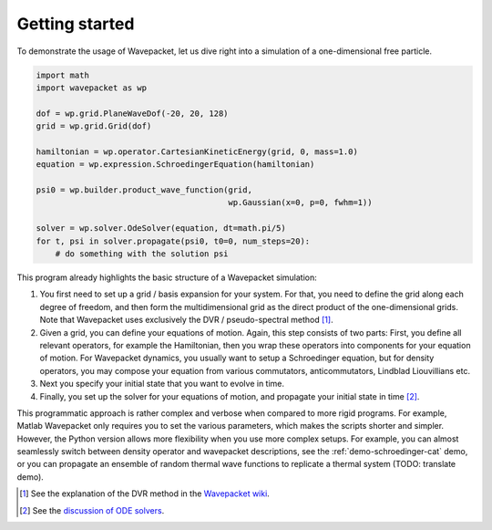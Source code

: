 Getting started
===============

To demonstrate the usage of Wavepacket, let us dive right into
a simulation of a one-dimensional free particle.

.. code-block:: python

    import math
    import wavepacket as wp

    dof = wp.grid.PlaneWaveDof(-20, 20, 128)
    grid = wp.grid.Grid(dof)

    hamiltonian = wp.operator.CartesianKineticEnergy(grid, 0, mass=1.0)
    equation = wp.expression.SchroedingerEquation(hamiltonian)

    psi0 = wp.builder.product_wave_function(grid,
                                            wp.Gaussian(x=0, p=0, fwhm=1))

    solver = wp.solver.OdeSolver(equation, dt=math.pi/5)
    for t, psi in solver.propagate(psi0, t0=0, num_steps=20):
        # do something with the solution psi

This program already highlights the basic structure of a Wavepacket simulation:

1. You first need to set up a grid / basis expansion for your system.
   For that, you need to define the grid along each degree of freedom,
   and then form the multidimensional grid as the direct product of the
   one-dimensional grids. Note that Wavepacket uses exclusively the DVR / pseudo-spectral method [#dvr]_.
2. Given a grid, you can define your equations of motion.
   Again, this step consists of two parts: First, you define all relevant
   operators, for example the Hamiltonian, then you wrap these operators
   into components for your equation of motion. For Wavepacket dynamics,
   you usually want to setup a Schroedinger equation, but for density operators,
   you may compose your equation from various commutators, anticommutators,
   Lindblad Liouvillians etc.
3. Next you specify your initial state that you want to evolve in time.
4. Finally, you set up the solver for your equations of motion, and propagate
   your initial state in time [#solvers]_.

This programmatic approach is rather complex and verbose when compared to more rigid programs.
For example, Matlab Wavepacket only requires you to set the various parameters, which makes the scripts
shorter and simpler.
However, the Python version allows more flexibility when you use more complex setups.
For example, you can almost seamlessly switch between density operator and wavepacket descriptions,
see the :ref:`demo-schroedinger-cat` demo, or you can propagate an ensemble of random thermal
wave functions to replicate a thermal system (TODO: translate demo).


.. [#dvr] See the explanation of the DVR method in the
   `Wavepacket wiki <https://sourceforge.net/p/wavepacket/wiki/Numerics.DVR>`_.
.. [#solvers] See the
   `discussion of ODE solvers <https://sourceforge.net/p/wavepacket/cpp/blog/2021/04/convergence-2/>`_.
